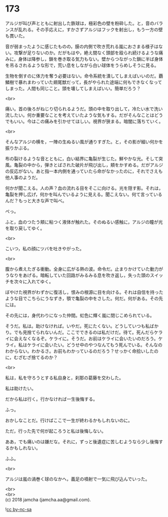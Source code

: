 #+OPTIONS: toc:nil
#+OPTIONS: \n:t

* 173

  アルジが叫び声とともに射出した鉄球は，極彩色の壁を粉砕した。と，音のバランスが乱れる。その手応えに，すかさずアルジはフックを射出し，もう一方の壁も貫いた。

  音が弱まったように感じたものの，膜の内側で吹き荒れる嵐におさまる様子はない。攻撃が足りないのか。だがもはや，絶え間なく頭部を殴られ続けるような痛みに，身体は降参し，鎖を巻き取る気力もない。壁からつながった鎖に半ば身体を吊るされるような形で，荒い息をしながら白い球体をうらめしそうに見る。

  生物を倒すのに体力を奪う必要はない。命令系統を潰してしまえばいいのだ。覇鱗樹で暴れまわっていた翅尾獣だって，長がやられた途端に何もできなくなってしまった。人間も同じこと。頭を壊してしまえばいい。簡単だろう？

  <br>

  痛い。首の後ろがねじり切られるようだ。頭の中を取り出して，冷たい水で洗い流したい。何か重要なことを考えていたような気もする。だがそんなことはどうでもいい。今はこの痛みを引かせてほしい。視界が狭まる。暗闇に落ちていく。

  <br>

  そんなアルジの横を，一陣の生ぬるい風が通りすぎた。と，その影が細い何かを振りかぶる。

  布の裂けるような音とともに，白い結界に亀裂が生じた。鮮やかな光。そして突風。亀裂の中から，弾きとばされた破片が飛び出し，頬をかすめる。だがアルジの反応がない。あと指一本内側を通っていたら命がなかったのに，それでさえも他人事のようだ。

  何かが聞こえる。人の声？血の流れる目をそこに向ける。光を隠す影。それは，亀裂を押し広げ，何かを叫んでいるように見える。聞こえない。何て言っているんだ？もっと大きな声で叫べ。

  ぺっ。

  ふと，血のつたう頬に粘つく液体が触れた。そのぬるい感触に，アルジの瞳が光を取り戻してゆく。

  <br>

  こいつ，私の顔にツバを吐きやがった。

  <br>

  腹から煮えたぎる衝動。全身に広がる熱の波。命令だ。止まりかけていた動力がうなりをあげる。暗転していた回路がみるみる息を吹き返し，失った頭のスイッチを次々に入れてゆく。

  ぼやけた視界がわずかに復活し，恨みの根源に目を向ける。それは自信を持ったような目でこちらにうなずき，顎で亀裂の中をさした。何だ。何がある。その先には。

  その先には，身代わりになった仲間。虹色に輝く嵐に閉じこめられている。

  そうだ。私は。助けなければ。いやだ。死にたくない。どうしていつも私ばかり。でも見捨てられないんだ。ここでできるのは私だけだ。待て。死んだらケライに会えなくなるぞ。ケライに。そうだ。お前はケライに会いたいのだろう。ケライ。私はケライに会いたい。どうせ中のやつなんてもう死んでいる。そんなのわからない。わかるさ。お前もわかっているのだろう？せっかく命拾いしたのに，むざむざ捨てるのか？

  <br>

  私は，私を守ろうとする私自身と，刹那の葛藤を交わした。

  私は助けたい。

  だから私は行く。行かなければ一生後悔する。

  ふっ。

  おかしなことだ。行けばここで一生が終わるかもしれないのに。

  ただ，行った先で何が起ころうと私は後悔しない。

  ああ，でも痛いのは嫌だな。それに，ずっと後遺症に苦しむようなら少し後悔するかもしれない。
  
  ふふ。

  <br>

  アルジは嵐の渦巻く球のなかへ，義足の噴射で一気に飛び込んでいった。

  <br>
  <br>
  (c) 2018 jamcha (jamcha.aa@gmail.com).

  ![[https://i.creativecommons.org/l/by-nc-sa/4.0/88x31.png][cc by-nc-sa]]
